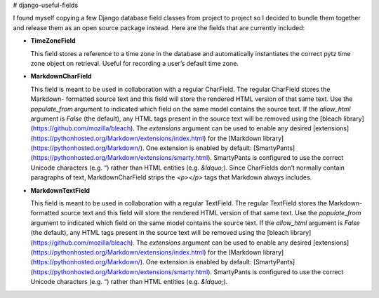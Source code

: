 # django-useful-fields

I found myself copying a few Django database field classes from project to project so I decided to bundle them together
and release them as an open source package instead. Here are the fields that are currently included:

*   **TimeZoneField**

    This field stores a reference to a time zone in the database and automatically instantiates the correct pytz time
    zone object on retrieval. Useful for recording a user’s default time zone.

*   **MarkdownCharField**

    This field is meant to be used in collaboration with a regular CharField. The regular CharField stores the Markdown-
    formatted source text and this field will store the rendered HTML version of that same text. Use the `populate_from`
    argument to indicated which field on the same model contains the source text. If the `allow_html` argument is
    `False` (the default), any HTML tags present in the source text will be removed using the
    [bleach library](https://github.com/mozilla/bleach). The `extensions` argument can be used to enable any desired
    [extensions](https://pythonhosted.org/Markdown/extensions/index.html) for the
    [Markdown library](https://pythonhosted.org/Markdown/). One extension is enabled by default:
    [SmartyPants](https://pythonhosted.org/Markdown/extensions/smarty.html). SmartyPants is configured to use the
    correct Unicode characters (e.g. “) rather than HTML entities (e.g. `&ldquo;`). Since CharFields don’t normally
    contain paragraphs of text, MarkdownCharField strips the `<p></p>` tags that Markdown always includes.

*   **MarkdownTextField**

    This field is meant to be used in collaboration with a regular TextField. The regular TextField stores the Markdown-
    formatted source text and this field will store the rendered HTML version of that same text. Use the `populate_from`
    argument to indicated which field on the same model contains the source text. If the `allow_html` argument is
    `False` (the default), any HTML tags present in the source text will be removed using the
    [bleach library](https://github.com/mozilla/bleach). The `extensions` argument can be used to enable any desired
    [extensions](https://pythonhosted.org/Markdown/extensions/index.html) for the
    [Markdown library](https://pythonhosted.org/Markdown/). One extension is enabled by default:
    [SmartyPants](https://pythonhosted.org/Markdown/extensions/smarty.html). SmartyPants is configured to use the
    correct Unicode characters (e.g. “) rather than HTML entities (e.g. `&ldquo;`).


